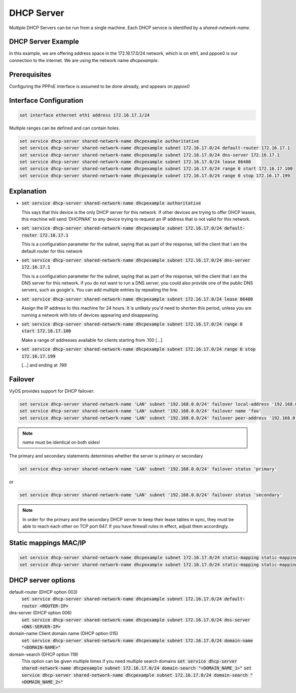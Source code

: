 
DHCP Server
-----------

Multiple DHCP Servers can be run from a single machine. Each DHCP service is
identified by a `shared-network-name`.

DHCP Server Example
^^^^^^^^^^^^^^^^^^^

In this example, we are offering address space in the 172.16.17.0/24 network,
which is on eth1, and pppoe0 is our connection to the internet. We are using
the network name `dhcpexample`.

Prerequisites
^^^^^^^^^^^^^

Configuring the PPPoE interface is assumed to be done already, and appears
on `pppoe0`

Interface Configuration
^^^^^^^^^^^^^^^^^^^^^^^

.. code-block:: console

 set interface ethernet eth1 address 172.16.17.1/24

Multiple ranges can be defined and can contain holes.

.. code-block:: console

  set service dhcp-server shared-network-name dhcpexample authoritative
  set service dhcp-server shared-network-name dhcpexample subnet 172.16.17.0/24 default-router 172.16.17.1
  set service dhcp-server shared-network-name dhcpexample subnet 172.16.17.0/24 dns-server 172.16.17.1
  set service dhcp-server shared-network-name dhcpexample subnet 172.16.17.0/24 lease 86400
  set service dhcp-server shared-network-name dhcpexample subnet 172.16.17.0/24 range 0 start 172.16.17.100
  set service dhcp-server shared-network-name dhcpexample subnet 172.16.17.0/24 range 0 stop 172.16.17.199


Explanation
^^^^^^^^^^^

* :code:`set service dhcp-server shared-network-name dhcpexample authoritative`

  This says that this device is the only DHCP server for this network. If other
  devices are trying to offer DHCP leases, this machine will send 'DHCPNAK' to
  any device trying to request an IP address that is
  not valid for this network.

* :code:`set service dhcp-server shared-network-name dhcpexample subnet
  172.16.17.0/24 default-router 172.16.17.1`

  This is a configuration parameter for the subnet, saying that as part of the
  response, tell the client that I am the default router for this network

* :code:`set service dhcp-server shared-network-name dhcpexample subnet
  172.16.17.0/24 dns-server 172.16.17.1`

  This is a configuration parameter for the subnet, saying that as part of the
  response, tell the client that I am the DNS server for this network. If you
  do not want to run a DNS server, you could also provide one of the public
  DNS servers, such as google's. You can add multiple entries by repeating the
  line.

* :code:`set service dhcp-server shared-network-name dhcpexample subnet
  172.16.17.0/24 lease 86400`

  Assign the IP address to this machine for 24 hours. It is unlikely you'd need
  to shorten this period, unless you are running a network with lots of devices
  appearing and disappearing.


* :code:`set service dhcp-server shared-network-name dhcpexample subnet
  172.16.17.0/24 range 0 start 172.16.17.100`

  Make a range of addresses available for clients starting from .100 [...]

* :code:`set service dhcp-server shared-network-name dhcpexample subnet
  172.16.17.0/24 range 0 stop 172.16.17.199`

  [...] and ending at .199


Failover
^^^^^^^^

VyOS provides support for DHCP failover:

.. code-block:: console

  set service dhcp-server shared-network-name 'LAN' subnet '192.168.0.0/24' failover local-address '192.168.0.1'
  set service dhcp-server shared-network-name 'LAN' subnet '192.168.0.0/24' failover name 'foo'
  set service dhcp-server shared-network-name 'LAN' subnet '192.168.0.0/24' failover peer-address '192.168.0.2'

.. note:: `name` must be identical on both sides!

The primary and secondary statements determines whether the server is
primary or secondary

.. code-block:: console

  set service dhcp-server shared-network-name 'LAN' subnet '192.168.0.0/24' failover status 'primary'

or

.. code-block:: console

  set service dhcp-server shared-network-name 'LAN' subnet '192.168.0.0/24' failover status 'secondary'

.. note:: In order for the primary and the secondary DHCP server to keep
   their lease tables in sync, they must be able to reach each other on TCP
   port 647. If you have firewall rules in effect, adjust them accordingly.

Static mappings MAC/IP
^^^^^^^^^^^^^^^^^^^^^^

.. code-block:: console

  set service dhcp-server shared-network-name dhcpexample subnet 172.16.17.0/24 static-mapping static-mapping-01 ip-address 172.16.17.10
  set service dhcp-server shared-network-name dhcpexample subnet 172.16.17.0/24 static-mapping static-mapping-01 mac-address ff:ff:ff:ff:ff:ff

DHCP server options
^^^^^^^^^^^^^^^^^^^^^^^^^

default-router (DHCP option 003)
  :code:`set service dhcp-server shared-network-name dhcpexample subnet 172.16.17.0/24 default-router <ROUTER-IP>`

dns-server (DHCP option 006)
  :code:`set service dhcp-server shared-network-name dhcpexample subnet 172.16.17.0/24 dns-server <DNS-SERVER-IP>`

domain-name  Client domain name (DHCP option 015)
  :code:`set service dhcp-server shared-network-name dhcpexample subnet 172.16.17.0/24 domain-name "<DOMAIN-NAME>"`

domain-search (DHCP option 119)
  This option can be given multiple times if you need multiple search domains
  :code:`set service dhcp-server shared-network-name dhcpexample subnet 172.16.17.0/24 domain-search "<DOMAIN_NAME_1>"`
  :code:`set service dhcp-server shared-network-name dhcpexample subnet 172.16.17.0/24 domain-search "<DOMAIN_NAME_2>"`

